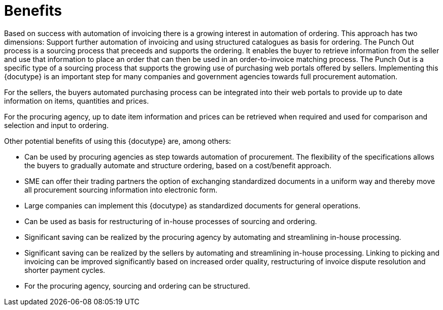 =	Benefits

Based on success with automation of invoicing there is a growing interest in automation of ordering.  This approach has two dimensions: Support further automation of invoicing and using structured catalogues as basis for ordering.  The Punch Out process is a sourcing process that preceeds and supports the ordering. It enables the buyer to retrieve information from the seller and use that information to place an order that can then be used in an order-to-invoice matching process. The Punch Out is a specific type of a sourcing process that supports the growing use of purchasing web portals offered by sellers. Implementing this {docutype} is an important step for many companies and government agencies towards full procurement automation.

For the sellers, the buyers automated purchasing process can be integrated into their web portals to provide up to date information on items, quantities and prices.

For the procuring agency, up to date item information and prices can be retrieved when required and used for comparison and selection and input to ordering.

Other potential benefits of using this {docutype} are, among others:

[square]
* Can be used by procuring agencies as step towards automation of procurement.  The flexibility of the specifications allows the buyers to gradually automate and structure ordering, based on a cost/benefit approach.
* SME can offer their trading partners the option of exchanging standardized documents in a uniform way and thereby move all procurement sourcing information into electronic form.
* Large companies can implement this {docutype} as standardized documents for general operations.
* Can be used as basis for restructuring of in-house processes of sourcing and ordering.
* Significant saving can be realized by the procuring agency by automating and streamlining in-house processing.
* Significant saving can be realized by the sellers by automating and streamlining in-house processing.  Linking to picking and invoicing can be improved significantly based on increased order quality, restructuring of invoice dispute resolution and shorter payment cycles.
* For the procuring agency, sourcing and ordering can be structured.
